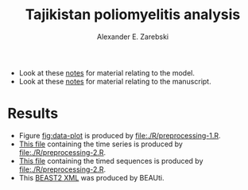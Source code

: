 #+title: Tajikistan poliomyelitis analysis
#+author: Alexander E. Zarebski

- Look at these [[file:./doc/model.org][notes]] for material relating to the model.
- Look at these [[file:./doc/readme.org][notes]] for material relating to the manuscript.

* Results

- Figure [[fig:data-plot]] is produced by [[file:./R/preprocessing-1.R]].
- [[file:./out/disaster-strings.txt][This file]] containing the time series is produced by [[file:./R/preprocessing-2.R]].
- [[file:./out/timed-sequences.fasta][This file]] containing the timed sequences is produced by [[file:./R/preprocessing-2.R]].
- This [[file:./xml/timtam-2023-09-04.xml][BEAST2 XML]] was produced by BEAUti.

#+caption: Time series of the number of cases and sequences in each epidemiological week.
#+name: fig:data-plot
#+attr_org: :width 500px
#+attr_html: :width 400px
[[./out/manuscript/data-plot.png]]
